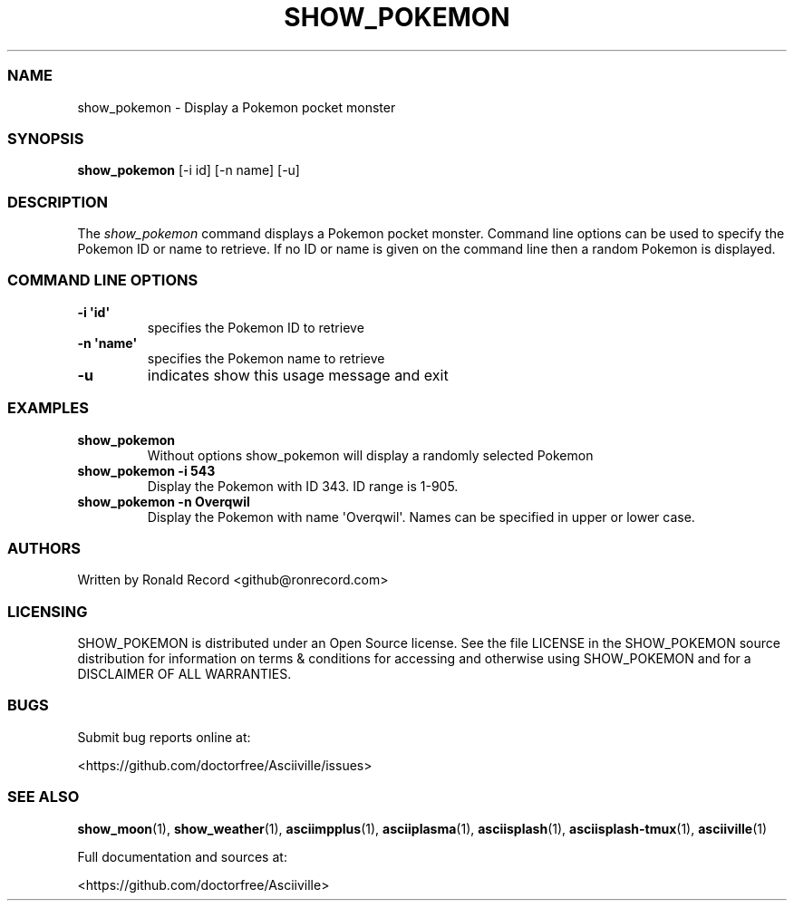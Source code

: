 .\" Automatically generated by Pandoc 2.19.2
.\"
.\" Define V font for inline verbatim, using C font in formats
.\" that render this, and otherwise B font.
.ie "\f[CB]x\f[]"x" \{\
. ftr V B
. ftr VI BI
. ftr VB B
. ftr VBI BI
.\}
.el \{\
. ftr V CR
. ftr VI CI
. ftr VB CB
. ftr VBI CBI
.\}
.TH "SHOW_POKEMON" "1" "September 29, 2022" "show_pokemon 1.0.0" "User Manual"
.hy
.SS NAME
.PP
show_pokemon - Display a Pokemon pocket monster
.SS SYNOPSIS
.PP
\f[B]show_pokemon\f[R] [-i id] [-n name] [-u]
.SS DESCRIPTION
.PP
The \f[I]show_pokemon\f[R] command displays a Pokemon pocket monster.
Command line options can be used to specify the Pokemon ID or name to
retrieve.
If no ID or name is given on the command line then a random Pokemon is
displayed.
.SS COMMAND LINE OPTIONS
.TP
\f[B]-i \[aq]id\[aq]\f[R]
specifies the Pokemon ID to retrieve
.TP
\f[B]-n \[aq]name\[aq]\f[R]
specifies the Pokemon name to retrieve
.TP
\f[B]-u\f[R]
indicates show this usage message and exit
.SS EXAMPLES
.TP
\f[B]show_pokemon\f[R]
Without options show_pokemon will display a randomly selected Pokemon
.TP
\f[B]show_pokemon -i 543\f[R]
Display the Pokemon with ID 343.
ID range is 1-905.
.TP
\f[B]show_pokemon -n Overqwil\f[R]
Display the Pokemon with name \[aq]Overqwil\[aq].
Names can be specified in upper or lower case.
.SS AUTHORS
.PP
Written by Ronald Record <github@ronrecord.com>
.SS LICENSING
.PP
SHOW_POKEMON is distributed under an Open Source license.
See the file LICENSE in the SHOW_POKEMON source distribution for
information on terms & conditions for accessing and otherwise using
SHOW_POKEMON and for a DISCLAIMER OF ALL WARRANTIES.
.SS BUGS
.PP
Submit bug reports online at:
.PP
<https://github.com/doctorfree/Asciiville/issues>
.SS SEE ALSO
.PP
\f[B]show_moon\f[R](1), \f[B]show_weather\f[R](1),
\f[B]asciimpplus\f[R](1), \f[B]asciiplasma\f[R](1),
\f[B]asciisplash\f[R](1), \f[B]asciisplash-tmux\f[R](1),
\f[B]asciiville\f[R](1)
.PP
Full documentation and sources at:
.PP
<https://github.com/doctorfree/Asciiville>
